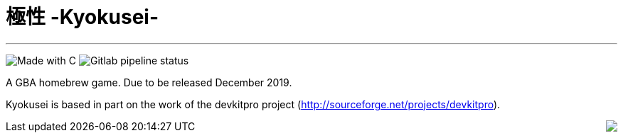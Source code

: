 = 極性 -Kyokusei-

'''
image:https://forthebadge.com/images/badges/made-with-c.svg["Made with C"]
image:https://img.shields.io/gitlab/pipeline/aurumcodex/kyokusei.svg?logo=gitlab&label=pipeline&logoColor=blueviolet&style=flat-square[Gitlab pipeline status]

A GBA homebrew game.
Due to be released December 2019.

Kyokusei is based in part on the work of the devkitpro project (http://sourceforge.net/projects/devkitpro).

// image::gplv3.png[] 
// image::alt_gplv3.png["GPLv3",100,40,align="right",LICENSE]
++++
<img style="float:right;" src="public/img/alt_gplv3.png"/>
++++